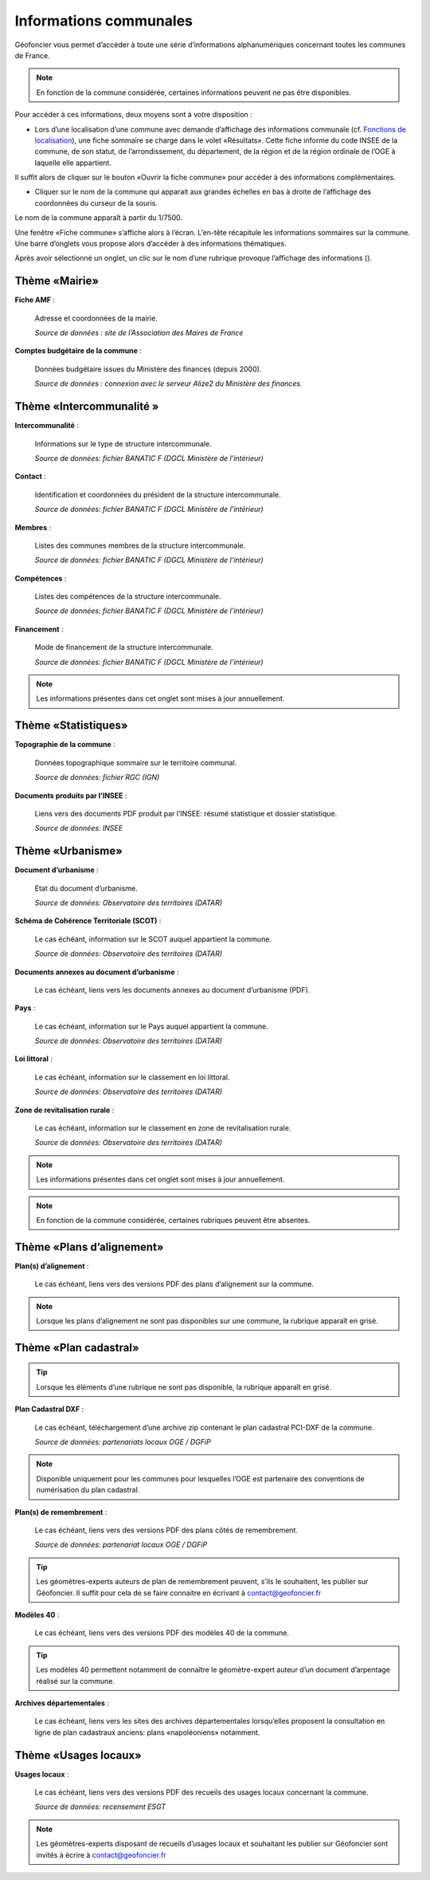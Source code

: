 Informations communales
=======================

Géofoncier vous permet d’accéder à toute une série d’informations alphanumériques concernant toutes les communes de France.

.. note:: En fonction de la commune considérée, certaines informations peuvent ne pas être disponibles.

Pour accéder à ces informations, deux moyens sont à votre disposition :

* Lors d’une localisation d’une commune avec demande d’affichage des informations communale (cf. `Fonctions de localisation <interface.html#fonctions-de-localisation>`_), une fiche sommaire se charge dans le volet «Résultats». Cette fiche informe du code INSEE de la commune, de son statut, de l’arrondissement, du département, de la région et de la région ordinale de l’OGE à laquelle elle appartient.

Il suffit alors de cliquer sur le bouton «Ouvrir la fiche commune» pour accéder à des informations complémentaires.

.. image:: _static/images/image657.png
   :align: center
   :width: 300

* Cliquer sur le nom de la commune qui apparait aux grandes échelles en bas à droite de l’affichage des coordonnées du curseur de la souris.

Le nom de la commune apparaît à partir du 1/7500.

.. image:: _static/images/image659.png
   :align: center
   :width: 250



Une fenêtre «Fiche commune» s’affiche alors à l’écran. L’en-tête récapitule les informations sommaires sur la commune. Une barre d’onglets vous propose alors d’accéder à des informations thématiques.

.. image:: _static/images/image661.png
   :align: center

Après avoir sélectionné un onglet, un clic sur le nom d’une rubrique provoque l’affichage des informations (|ico_plus|).

.. |ico_plus| image:: _static/images/image663.png

Thème «Mairie»
--------------

.. image:: _static/images/image665.png
   :align: center

**Fiche AMF** :

	Adresse et coordonnées de la mairie.

	*Source de données : site de l’Association des Maires de France*

**Comptes budgétaire de la commune** :

	Données budgétaire issues du Ministère des finances (depuis 2000).

	*Source de données : connexion avec le serveur Alize2 du Ministère des finances.*


Thème «Intercommunalité »
-------------------------

.. image:: _static/images/image667.png
   :align: center

**Intercommunalité** :

	Informations sur le type de structure intercommunale.

	*Source de données: fichier BANATIC F (DGCL Ministère de l’intérieur)*

**Contact** :

	Identification et coordonnées du président de la structure intercommunale.

	*Source de données: fichier BANATIC F (DGCL Ministère de l’intérieur)*

**Membres** :

	Listes des communes membres de la structure intercommunale.

	*Source de données: fichier BANATIC F (DGCL Ministère de l’intérieur)*

**Compétences** :

	Listes des compétences de la structure intercommunale.

	*Source de données: fichier BANATIC F (DGCL Ministère de l’intérieur)*

**Financement** :

	Mode de financement de la structure intercommunale.

	*Source de données: fichier BANATIC F (DGCL Ministère de l’intérieur)*

.. note:: Les informations présentes dans cet onglet sont mises à jour annuellement.

Thème «Statistiques»
--------------------

.. image:: _static/images/image670.png
   :align: center

**Topographie de la commune** :

	Données topographique sommaire sur le territoire communal.

	*Source de données: fichier RGC (IGN)*

**Documents produits par l’INSEE** :

	Liens vers des documents PDF produit par l’INSEE: résumé statistique et dossier statistique.

	*Source de données: INSEE*


Thème «Urbanisme»
------------------

.. image:: _static/images/image672.png
   :align: center


**Document d’urbanisme** :

	Etat du document d’urbanisme.

	*Source de données: Observatoire des territoires (DATAR)*

**Schéma de Cohérence Territoriale (SCOT)** :

	Le cas échéant, information sur le SCOT auquel appartient la commune.

	*Source de données: Observatoire des territoires (DATAR)*

.. image:: _static/images/image674.png
   :align: center

**Documents annexes au document d’urbanisme** :

	Le cas échéant, liens vers les documents annexes au document d’urbanisme (PDF).

.. image:: _static/images/image676.png
   :align: center

**Pays** :

	Le cas échéant, information sur le Pays auquel appartient la commune.

	*Source de données: Observatoire des territoires (DATAR)*

.. image:: _static/images/image678.png
   :align: center

**Loi littoral** :

	Le cas échéant, information sur le classement en loi littoral.

	*Source de données: Observatoire des territoires (DATAR)*

.. image:: _static/images/image680.png
   :align: center

**Zone de revitalisation rurale** :

	Le cas échéant, information sur le classement en zone de revitalisation rurale.

	*Source de données: Observatoire des territoires (DATAR)*

.. note:: Les informations présentes dans cet onglet sont mises à jour annuellement.

.. note:: En fonction de la commune considérée, certaines rubriques peuvent être absentes.


Thème «Plans d’alignement»
--------------------------

.. image:: _static/images/image683.png
   :align: center

**Plan(s) d’alignement** :

	Le cas échéant, liens vers des versions PDF des plans d’alignement sur la commune.

.. note:: Lorsque les plans d’alignement ne sont pas disponibles sur une commune, la rubrique apparaît en grisé.


Thème «Plan cadastral»
----------------------

.. image:: _static/images/image685.png
   :align: center

.. tip:: Lorsque les éléments d’une rubrique ne sont pas disponible, la rubrique apparaît en grisé.

**Plan Cadastral DXF** :

	Le cas échéant, téléchargement d’une archive zip contenant le plan cadastral PCI-DXF de la commune.

	*Source de données: partenariats locaux OGE / DGFiP*


.. note:: Disponible uniquement pour les communes pour lesquelles l’OGE est partenaire des conventions de numérisation du plan cadastral.

**Plan(s) de remembrement** :

	Le cas échéant, liens vers des versions PDF des plans côtés de remembrement.

	*Source de données: partenariat locaux OGE / DGFiP*

.. tip:: Les géomètres-experts auteurs de plan de remembrement peuvent, s’ils le souhaitent, les publier sur Géofoncier. Il suffit pour cela de se faire connaitre en écrivant à contact@geofoncier.fr

**Modèles 40** :

	Le cas échéant, liens vers des versions PDF des modèles 40 de la commune.

.. tip:: Les modèles 40 permettent notamment de connaître le géomètre-expert auteur d’un document d’arpentage réalisé sur la commune.

**Archives départementales** :

	Le cas échéant, liens vers les sites des archives départementales lorsqu’elles proposent la consultation en ligne de plan cadastraux anciens: plans «napoléoniens» notamment.

Thème «Usages locaux»
---------------------
.. image:: _static/images/image688.png
   :align: center

**Usages locaux** :

	Le cas échéant, liens vers des versions PDF des recueils des usages locaux concernant la commune.

	*Source de données: recensement ESGT*

.. note:: Les géomètres-experts disposant de recueils d’usages locaux et souhaitant les publier sur Géofoncier sont invités à écrire à contact@geofoncier.fr

